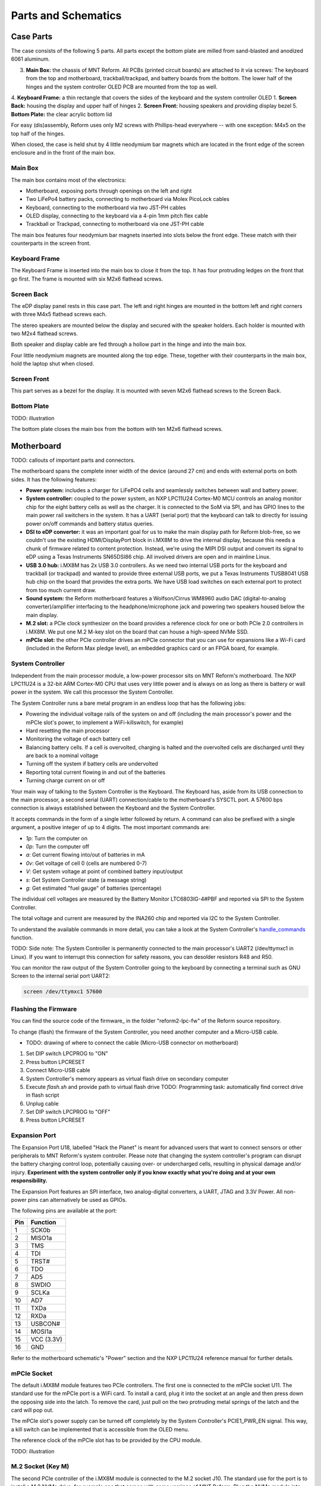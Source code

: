 Parts and Schematics
++++++++++++++++++++

Case Parts
==========

The case consists of the following 5 parts. All parts except the bottom plate are milled from sand-blasted and anodized 6061 aluminum.

3. **Main Box:** the chassis of MNT Reform. All PCBs (printed circuit boards) are attached to it via screws: The keyboard from the top and motherboard, trackball/trackpad, and battery boards from the bottom. The lower half of the hinges and the system controller OLED PCB are mounted from the top as well.
4. **Keyboard Frame:** a thin rectangle that covers the sides of the keyboard and the system controller OLED
1. **Screen Back:** housing the display and upper half of hinges
2. **Screen Front:** housing speakers and providing display bezel
5. **Bottom Plate:** the clear acrylic bottom lid

For easy (dis)assembly, Reform uses only M2 screws with Phillips-head everywhere -- with one exception: M4x5 on the top half of the hinges.

When closed, the case is held shut by 4 little neodymium bar magnets which are located in the front edge of the screen enclosure and in the front of the main box.

Main Box
--------
.. image:: _static/illustrations/17t.png

The main box contains most of the electronics:

- Motherboard, exposing ports through openings on the left and right
- Two LiFePo4 battery packs, connecting to motherboard via Molex PicoLock cables
- Keyboard, connecting to the motherboard via two JST-PH cables
- OLED display, connecting to the keyboard via a 4-pin 1mm pitch flex cable
- Trackball or Trackpad, connecting to motherboard via one JST-PH cable

The main box features four neodymium bar magnets inserted into slots below the front edge. These match with their counterparts in the screen front.

Keyboard Frame
--------------

.. image:: _static/illustrations/23t.png

The Keyboard Frame is inserted into the main box to close it from the top. It has four protruding ledges on the front that go first. The frame is mounted with six M2x6 flathead screws.

Screen Back
-----------

.. image:: _static/illustrations/14t.png

The eDP display panel rests in this case part. The left and right hinges are mounted in the bottom left and right corners with three M4x5 flathead screws each.

The stereo speakers are mounted below the display and secured with the speaker holders. Each holder is mounted with two M2x4 flathead screws.

Both speaker and display cable are fed through a hollow part in the hinge and into the main box.

Four little neodymium magnets are mounted along the top edge. These, together with their counterparts in the main box, hold the laptop shut when closed.

Screen Front
------------

.. image:: _static/illustrations/16t.png

This part serves as a bezel for the display. It is mounted with seven M2x6 flathead screws to the Screen Back.

Bottom Plate
------------

TODO: illustration

The bottom plate closes the main box from the bottom with ten M2x6 flathead screws.

Motherboard
===========

.. image:: _static/illustrations/3t.png

TODO: callouts of important parts and connectors.

The motherboard spans the complete inner width of the device (around 27 cm) and ends with external ports on both sides. It has the following features:

- **Power system:** includes a charger for LiFePO4 cells and seamlessly switches between wall and battery power.
- **System controller:** coupled to the power system, an NXP LPC11U24 Cortex-M0 MCU controls an analog monitor chip for the eight battery cells as well as the charger. It is connected to the SoM via SPI, and has GPIO lines to the main power rail switchers in the system. It has a UART (serial port) that the keyboard can talk to directly for issuing power on/off commands and battery status queries.
- **DSI to eDP converter:** it was an important goal for us to make the main display path for Reform blob-free, so we couldn't use the existing HDMI/DisplayPort block in i.MX8M to drive the internal display, because this needs a chunk of firmware related to content protection. Instead, we're using the MIPI DSI output and convert its signal to eDP using a Texas Instruments SN65DSI86 chip. All involved drivers are open and in mainline Linux.
- **USB 3.0 hub:** i.MX8M has 2x USB 3.0 controllers. As we need two internal USB ports for the keyboard and trackball (or trackpad) and wanted to provide three external USB ports, we put a Texas Instruments TUSB8041 USB hub chip on the board that provides the extra ports. We have USB load switches on each external port to protect from too much current draw.
- **Sound system:** the Reform motherboard features a Wolfson/Cirrus WM8960 audio DAC (digital-to-analog converter)/amplifier interfacing to the headphone/microphone jack and powering two speakers housed below the main display.
- **M.2 slot:** a PCIe clock synthesizer on the board provides a reference clock for one or both PCIe 2.0 controllers in i.MX8M. We put one M.2 M-key slot on the board that can house a high-speed NVMe SSD.
- **mPCIe slot:** the other PCIe controller drives an mPCIe connector that you can use for expansions like a Wi-Fi card (included in the Reform Max pledge level), an embedded graphics card or an FPGA board, for example.

System Controller
-----------------

Independent from the main processor module, a low-power processor sits on MNT Reform's motherboard. The NXP LPC11U24 is a 32-bit ARM Cortex-M0 CPU that uses very little power and is always on as long as there is battery or wall power in the system. We call this processor the System Controller.

The System Controller runs a bare metal program in an endless loop that has the following jobs:

- Powering the individual voltage rails of the system on and off (including the main processor's power and the mPCIe slot's power, to implement a WiFi-killswitch, for example)
- Hard resetting the main processor
- Monitoring the voltage of each battery cell
- Balancing battery cells. If a cell is overvolted, charging is halted and the overvolted cells are discharged until they are back to a nominal voltage
- Turning off the system if battery cells are undervolted
- Reporting total current flowing in and out of the batteries
- Turning charge current on or off

Your main way of talking to the System Controller is the Keyboard. The Keyboard has, aside from its USB connection to the main processor, a second serial (UART) connection/cable to the motherboard's SYSCTL port. A 57600 bps connection is always established between the Keyboard and the System Controller.

It accepts commands in the form of a single letter followed by return. A command can also be prefixed with a single argument, a positive integer of up to 4 digits. The most important commands are:

- *1p*: Turn the computer on
- *0p*: Turn the computer off
- *a*: Get current flowing into/out of batteries in mA
- *0v*: Get voltage of cell 0 (cells are numbered 0-7)
- *V*: Get system voltage at point of combined battery input/output
- *s*: Get System Controller state (a message string)
- *g*: Get estimated "fuel gauge" of batteries (percentage)

The individual cell voltages are measured by the Battery Monitor LTC6803IG-4#PBF and reported via SPI to the System Controller.

The total voltage and current are measured by the INA260 chip and reported via I2C to the System Controller.

To understand the available commands in more detail, you can take a look at the System Controller's handle_commands_ function.

TODO: Side note:
The System Controller is permanently connected to the main processor's UART2 (/dev/ttymxc1 in Linux). If you want to interrupt this connection for safety reasons, you can desolder resistors R48 and R50.

You can monitor the raw output of the System Controller going to the keyboard by connecting a terminal such as GNU Screen to the internal serial port UART2:

.. code-block:: none

   screen /dev/ttymxc1 57600

Flashing the Firmware
---------------------

You can find the source code of the firmware_ in the folder "reform2-lpc-fw" of the Reform source repository.

To change (flash) the firmware of the System Controller, you need another computer and a Micro-USB cable.

- TODO: drawing of where to connect the cable (Micro-USB connector on motherboard)

1. Set DIP switch LPCPROG to "ON"
2. Press button LPCRESET
3. Connect Micro-USB cable
4. System Controller's memory appears as virtual flash drive on secondary computer
5. Execute `flash.sh` and provide path to virtual flash drive
   TODO: Programming task: automatically find correct drive in flash script
6. Unplug cable
7. Set DIP switch LPCPROG to "OFF"
8. Press button LPCRESET

.. _firmware: https://source.mntmn.com/MNT/reform/reform2-lpc-fw
.. _handle_commands: https://source.mntmn.com/MNT/reform/reform2-lpc-fw/src/boards/reform2.c

Expansion Port
--------------

The Expansion Port U18, labelled "Hack the Planet" is meant for advanced users that want to connect sensors or other peripherals to MNT Reform's system controller. Please note that changing the system controller's program can disrupt the battery charging control loop, potentially causing over- or undercharged cells, resulting in physical damage and/or injury. **Experiment with the system controller only if you know exactly what you're doing and at your own responsibility.**

The Expansion Port features an SPI interface, two analog-digital converters, a UART, JTAG and 3.3V Power. All non-power pins can alternatively be used as GPIOs.

The following pins are available at the port:

=== ==========
Pin Function
=== ==========
1   SCK0b
2   MISO1a
3   TMS
4   TDI
5   TRST#
6   TDO
7   AD5
8   SWDIO
9   SCLKa
10  AD7
11  TXDa
12  RXDa
13  USBCON#
14  MOSI1a
15  VCC (3.3V)
16  GND
=== ==========

Refer to the motherboard schematic's "Power" section and the NXP LPC11U24 reference manual for further details.

mPCIe Socket
------------

The default i.MX8M module features two PCIe controllers. The first one is connected to the mPCIe socket U11. The standard use for the mPCIe port is a WiFi card. To install a card, plug it into the socket at an angle and then press down the opposing side into the latch. To remove the card, just pull on the two protruding metal springs of the latch and the card will pop out.

The mPCIe slot's power supply can be turned off completely by the System Controller's PCIE1_PWR_EN signal. This way, a kill switch can be implemented that is accessible from the OLED menu.

The reference clock of the mPCIe slot has to be provided by the CPU module.

TODO: illustration

M.2 Socket (Key M)
------------------

The second PCIe controller of the i.MX8M module is connected to the M.2 socket J10. The standard use for the port is to install a M.2 NVMe drive, for example one that comes with some versions of MNT Reform. Plug the NVMe module into the socket and fix it with an M2 screw to one of the three mounting holes that corresponds to the module's size.

Only one PCIe lane and the reset signal are connected to the port. The reference clock for the port is generated by U23.

TODO: illustration

Motherboard Schematics
----------------------

TODO: how do we insert a rendition of all of the schematics? (source is probably PDF)
TODO: link (QR code?) to IBOM

CPU Module
==========

The CPU module is plugged into motherboard connector U1. It contains the main SoC (System-on-Chip) and memory as well as the ethernet PHY. MNT Reform release 1 ships with the Boundary Devices Nitrogen8M_SOM CPU module, which features a NXP i.MX8MQ SoC with 4x Cortex-A53 cores clocked at 1.5GHz, Vivante GC7000L GPU, 4GB LPDDR4 memory and 16GB eMMC flash storage. The schematics of this module are freely available on Boundary Devices' Website after creating an account.

At the time of writing, the following alternative CPU modules are in development:

- LS1028A Module with NXP LS1028A SoC (2x Cortex-A72, GC7000L GPU) and 8GB or 16GB LPDDR4 (Co-developed with RBZ, open source hardware)
- FPGA Module with Xilinx Kintex-7 and 2GB DDR3 memory, open source hardware

If you want to develop your own CPU module, visit source.mnt.re/reform for a KiCAD template and more technical information.

Display Connector
-----------------

The default display in MNT Reform conforms to the eDP (embedded DisplayPort) standard. The Nitrogen8M_SOM outputs a MIPI-DSI signal on its flex connector that is fed into the J24 connector on the motherboard using the 30 pin, 0.5mm pitch flex cable. The SN65DSI86 chip on the motherboard converts the MIPI-DSI signal to eDP. If you use an alternative module that outputs eDP directly, the J24 connection is skipped. Refer to the manual of your module instead.

Heatsink
========

The heatsink is a piece of milled aluminum that connects to the silicon die of the main SoC on the CPU module, with a dab of thermal paste applied on the die. The heatsink is fixed to the motherboard by four M2x14 (TODO: double check) screws. The screws are supported by four plastic cylindrical spacers.

Keyboard
========

TODO: line-art render of the keyboard module with callouts of ports and buttons

The keyboard is powered by an ATMega32U4_ 8-bit microcontroller. The controller scans the row/column matrix of keyswitches and reports keypresses via USB HID (human interface device) to the motherboard. Each switch has a diode do prevent ghosting, so you can press multiple keys at once. The microcontroller runs a firmware based on LUFA_, which is an open source library for implementing USB input devices.

The second role of the keyboard is to serve as a user interface to the LPC system controller on the mainboard, even when the main SoC is turned off. To make this possible, the keyboard connects via a separate UART cable to the motherboards SYSCTL header (J23).

Keyboard Firmware
-----------------

You can find the Reform keyboard firmware_ in the source folder "reform2-keyboard-fw".

To modify the scancodes of the keyboard matrix, edit the file Keyboard.c and rebuild the firmware by typing the following command in a terminal:

.. code-block:: none

   make

To be able to flash the firmware to the keyboard, the ATMega has to be in a special mode where it identifies as an "Atmega DFU bootloader" USB device.

Remove the keyboard's frame and toggle the programming DIP switch SW84 on the keyboard to "ON". Then press the reset button SW83. Before doing this, you need a means to start the flashing command without the internal keyboard. You can use an external USB keyboard, or use the trackball/trackpad to copy and paste the flash command and a newline.

The keyboard will reappear as a Atmel DFU bootloader USB device. You can then upload your new firmware by executing:

.. code-block:: none

   ./flash.sh

OLED
----

TODO: describe OLED functionality (this has a lot of cross links to System Controller, because the OLED together with the keyboard's Circle key is the front end to the System Controller).

Backlight
---------

Each key except for the space bars has a white light emitting diode (LED) to illuminate the transparent part of the keycaps, making the laser engraved letters visible in darkness. You can control the backlight's brightness via Circle key combinations or the OLED menu. (TODO: cross ref)

Replacing a Keycap
------------------

.. image:: _static/illustrations/22t.png

MNT Reform comes with custom MBK keycaps by MKTN, but you can use any keycaps compatible with Kailh Choc keyswitches. You can easily pull out individual keycaps with your fingernails or better, using a keycap puller, and swap them around. The only two keycap sizes on the keyboard are 1U and 1.5U.

Replacing a Keyswitch
---------------------

Should a keyswitch ever break, you can replace it with Kailh Choc Brown (CPG135001D02).

Use a soldering iron for lead-free soldering and dissolve the solder of one pin. Try to pull out the corresponding side of the switch from the top while continuing to heat the pin. Repeat the same for the other pin and go back and forth until you can remove the switch.

.. _LUFA: http://www.fourwalledcubicle.com/files/LUFA/Doc/170418/html/
.. _ATMega32U4: http://ww1.microchip.com/downloads/en/DeviceDoc/Atmel-7766-8-bit-AVR-ATmega16U4-32U4_Datasheet.pdf
.. _firmware: https://source.mntmn.com/MNT/reform/reform2-keyboard-fw

Keyboard Schematics
-------------------

TODO: include schematics

Trackball
=========

.. image:: _static/illustrations/7t.png

TODO: callouts, screws are in random places

The trackball uses the same microcontroller and LUFA library as the keyboard_, but instead of scanning a matrix of switches, it gets X and Y movement coordinates from the PAT9125EL optical sensor that is connected via I2C. The electronic connection between trackball sensor and controller is made with a 6-pin 0.5mm pitch flex cable.

The trackball has five buttons. These make use of the same keyswitches as the keyboard: Kailh Choc Brown (CPG135001D02). The button caps are 3D printed using SLA technology (Formlabs Form 2). If you want to substitute your own replacements, you can find the STL files for the caps in the MNT Reform source repository. The cup and lid of the trackball are 3D printed using the same method.

Trackball Cleaning
------------------

TODO: explain how to clean the trackball

Trackball Firmware
------------------

You can find the Reform trackball firmware_ in the source folder "reform2-trackball-fw".

The trackball firmware is based on the LUFA USB device library and implements a USB HID Mouse. To modify the behaviour of the trackball, edit the file Mouse.c and rebuild the firmware by typing the following command in a terminal:

.. code-block:: none

   make

Same as the keyboard, the trackball's MCU has to be in bootloader USB mode for flashing. Toggle the programming DIP switch SW7 on the trackball controller to "ON" and press the reset button SW6.

The trackball will reappear as an "Atmel DFU bootloader" USB device. You can then upload your new firmware by executing:

.. code-block:: none

   ./flash.sh

.. _firmware: https://source.mntmn.com/MNT/reform/reform2-trackball-fw

Trackball Schematics
--------------------

TODO: include trackball schematics

Trackpad
========

TODO: line-art render of trackpad with callouts

The trackpad uses the same microcontroller and LUFA framework as the keyboard_ and trackball_.

TODO: describe Azoteq captouch sensor

Trackpad Firmware
-----------------

You can find the Reform trackpad firmware_ in the source folder "reform2-trackpad-fw".

The trackpad firmware is based on the LUFA USB device library and implements a USB HID Mouse. To modify the behaviour of the trackpad, edit the file Mouse.c and rebuild the firmware by typing the following command in a terminal:

.. code-block:: none

   make

For flashing, the MCU has to be in "Atmega DFU bootloader" USB mode.

Toggle the programming DIP switch SW7 to "ON" and press the reset button SW6.

The trackpad will reappear as a Atmel DFU bootloader USB device. You can then upload your new firmware by executing:

.. code-block:: none

   ./flash.sh

.. _firmware: https://source.mntmn.com/MNT/reform/reform2-trackpad-fw
.. _keyboard: ../keyboard/index.html
.. _trackpad: ../trackpad/index.html
.. _trackball: ../trackball/index.html

Trackpad Schematics
-------------------

TODO: include trackpad schematics

Battery Packs
=============

TODO: explain the battery packs and cells

Exchange Batteries
------------------

.. image:: _static/illustrations/13t.png

TODO: text. safety!
